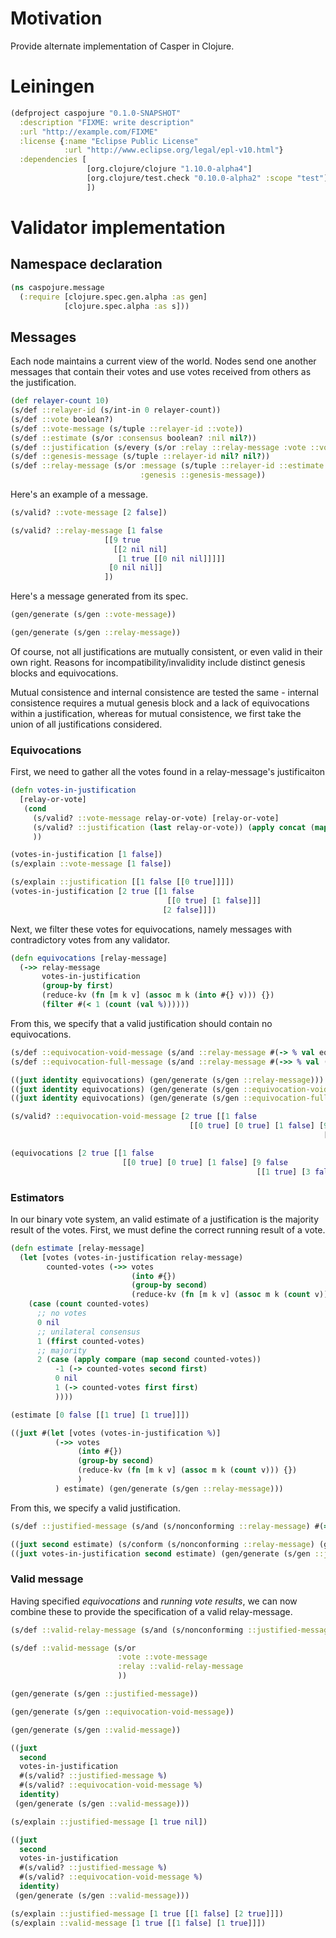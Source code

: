 #+STARTUP: indent
* Motivation
Provide alternate implementation of Casper in Clojure.
* Leiningen
#+BEGIN_SRC clojure :tangle project.clj :eval no
(defproject caspojure "0.1.0-SNAPSHOT"
  :description "FIXME: write description"
  :url "http://example.com/FIXME"
  :license {:name "Eclipse Public License"
            :url "http://www.eclipse.org/legal/epl-v10.html"}
  :dependencies [
                 [org.clojure/clojure "1.10.0-alpha4"]
                 [org.clojure/test.check "0.10.0-alpha2" :scope "test"]
                 ])
#+END_SRC

* Validator implementation
** Namespace declaration
#+BEGIN_SRC clojure :tangle src/caspojure/message.clj
(ns caspojure.message
  (:require [clojure.spec.gen.alpha :as gen]
            [clojure.spec.alpha :as s]))
#+END_SRC

#+RESULTS:
: nil

** Messages
:PROPERTIES:
:header-args:clojure: :tangle src/caspojure/message.clj :ns caspojure.message
:END:
Each node maintains a current view of the world. Nodes send one another messages that contain their votes and use votes received from others as the justification.
#+BEGIN_SRC clojure
(def relayer-count 10)
(s/def ::relayer-id (s/int-in 0 relayer-count))
(s/def ::vote boolean?)
(s/def ::vote-message (s/tuple ::relayer-id ::vote))
(s/def ::estimate (s/or :consensus boolean? :nil nil?))
(s/def ::justification (s/every (s/or :relay ::relay-message :vote ::vote-message) :min-count 1 :gen-max 4))
(s/def ::genesis-message (s/tuple ::relayer-id nil? nil?))
(s/def ::relay-message (s/or :message (s/tuple ::relayer-id ::estimate ::justification)
                             :genesis ::genesis-message))
#+END_SRC

#+RESULTS:
: #'caspojure.message/relayer-count
: :caspojure.message/relayer-id
: :caspojure.message/vote
: :caspojure.message/vote-message
: :caspojure.message/estimate
: :caspojure.message/justification
: :caspojure.message/genesis-message
: :caspojure.message/relay-message

Here's an example of a message.
#+BEGIN_SRC clojure :tangle no
(s/valid? ::vote-message [2 false])

(s/valid? ::relay-message [1 false
                     [[9 true
                       [[2 nil nil]
                        [1 true [[0 nil nil]]]]]
                      [0 nil nil]]
                     ])
#+END_SRC

#+RESULTS:
: true
: true

Here's a message generated from its spec.
#+BEGIN_SRC clojure :tangle no
(gen/generate (s/gen ::vote-message))
#+END_SRC

#+RESULTS:
| 5 | true |

#+BEGIN_SRC clojure :tangle no
(gen/generate (s/gen ::relay-message))
#+END_SRC

#+RESULTS:
| 7 | nil | ((2 nil ((5 nil ((5 false) (9 false))) (6 true ((8 true ((7 nil nil))) (6 nil nil))) (5 nil nil) (6 false))) (6 true) (5 true)) |

Of course, not all justifications are mutually consistent, or even valid in their own right. Reasons for incompatibility/invalidity include distinct genesis blocks and equivocations.

Mutual consistence and internal consistence are tested the same - internal consistence requires a mutual genesis block and a lack of equivocations within a justification, whereas for mutual consistence, we first take the union of all justifications considered. 
*** Equivocations 
First, we need to gather all the votes found in a relay-message's justificaiton
#+BEGIN_SRC clojure
(defn votes-in-justification
  [relay-or-vote]
   (cond
     (s/valid? ::vote-message relay-or-vote) [relay-or-vote]
     (s/valid? ::justification (last relay-or-vote)) (apply concat (map votes-in-justification (last relay-or-vote)))
     ))
#+END_SRC

#+RESULTS:
: #'caspojure.message/votes-in-justification

#+BEGIN_SRC clojure :tangle no
(votes-in-justification [1 false])
(s/explain ::vote-message [1 false])

(s/explain ::justification [[1 false [[0 true]]]])
(votes-in-justification [2 true [[1 false
                                   [[0 true] [1 false]]]
                                  [2 false]]])
#+END_SRC

#+RESULTS:
: [[7 false] [5 nil nil] [5 true [[0 nil nil] [6 true] [5 false]]]]

Next, we filter these votes for equivocations, namely messages with contradictory votes from any validator.
#+BEGIN_SRC clojure
(defn equivocations [relay-message]
  (->> relay-message
       votes-in-justification
       (group-by first)
       (reduce-kv (fn [m k v] (assoc m k (into #{} v))) {})
       (filter #(< 1 (count (val %))))))
#+END_SRC

#+RESULTS:
: #'caspojure.message/equivocations

From this, we specify that a valid justification should contain no equivocations.
#+BEGIN_SRC clojure
(s/def ::equivocation-void-message (s/and ::relay-message #(-> % val equivocations empty?)))
(s/def ::equivocation-full-message (s/and ::relay-message #(->> % val (s/valid? ::equivocation-void-message) not)))
#+END_SRC

#+RESULTS:
: :caspojure.message/equivocation-void-message
: :caspojure.message/equivocation-full-message

#+BEGIN_SRC clojure :tangle no
((juxt identity equivocations) (gen/generate (s/gen ::relay-message)))
((juxt identity equivocations) (gen/generate (s/gen ::equivocation-void-message)))
((juxt identity equivocations) (gen/generate (s/gen ::equivocation-full-message)))

(s/valid? ::equivocation-void-message [2 true [[1 false
                                        [[0 true] [0 true] [1 false] [9 false
                                                                      [[1 true] [3 false]]]]]]])

(equivocations [2 true [[1 false
                         [[0 true] [0 true] [1 false] [9 false
                                                       [[1 true] [3 false]]]]]]])
#+END_SRC

#+RESULTS:
: [[7 false [[9 nil nil] [9 nil nil]]] nil]

*** Estimators
In our binary vote system, an valid estimate of a justification is the majority result of the votes.
First, we must define the correct running result of a vote.
#+BEGIN_SRC clojure
(defn estimate [relay-message]
  (let [votes (votes-in-justification relay-message)
        counted-votes (->> votes
                           (into #{})
                           (group-by second)
                           (reduce-kv (fn [m k v] (assoc m k (count v))) {}))]
    (case (count counted-votes)
      ;; no votes
      0 nil
      ;; unilateral consensus
      1 (ffirst counted-votes)
      ;; majority
      2 (case (apply compare (map second counted-votes))
          -1 (-> counted-votes second first)
          0 nil
          1 (-> counted-votes first first)
          ))))
#+END_SRC

#+RESULTS:
: #'caspojure.message/estimate

#+BEGIN_SRC clojure :tangle no
(estimate [0 false [[1 true] [1 true]]])

((juxt #(let [votes (votes-in-justification %)]
          (->> votes
               (into #{})
               (group-by second)
               (reduce-kv (fn [m k v] (assoc m k (count v))) {})
               )
          ) estimate) (gen/generate (s/gen ::relay-message)))
#+END_SRC

#+RESULTS:
: true
: [{true 3, false 2} true]

From this, we specify a valid justification.
#+BEGIN_SRC clojure
(s/def ::justified-message (s/and (s/nonconforming ::relay-message) #(= (second %) (estimate %))))
#+END_SRC

#+RESULTS:
: :caspojure.message/justified-message

#+BEGIN_SRC clojure :tangle no
((juxt second estimate) (s/conform (s/nonconforming ::relay-message) (gen/generate (s/gen ::relay-message))))
((juxt votes-in-justification second estimate) (gen/generate (s/gen ::justified-message)))
#+END_SRC

#+RESULTS:
| false | true |

*** Valid message
Having specified [[Equivocations][equivocations]] and [[Estimators][running vote results]], we can now combine these to provide the specification of a valid relay-message.
#+BEGIN_SRC clojure
(s/def ::valid-relay-message (s/and (s/nonconforming ::justified-message) ::equivocation-void-message))
#+END_SRC

#+RESULTS:
: :caspojure.message/valid-relay-message

#+BEGIN_SRC clojure
(s/def ::valid-message (s/or
                        :vote ::vote-message
                        :relay ::valid-relay-message
                        ))
#+END_SRC

#+RESULTS:
: :caspojure.message/valid-message

#+BEGIN_SRC clojure :tangle no
(gen/generate (s/gen ::justified-message))
#+END_SRC

#+RESULTS:
| 6 | true | ((6 nil nil) (9 nil nil) (9 true) (5 true)) |

#+BEGIN_SRC clojure :tangle no
(gen/generate (s/gen ::equivocation-void-message))
#+END_SRC

#+RESULTS:
| 7 | false | ((6 nil ((9 true ((7 false))) (5 nil ((6 nil ((9 nil nil) (6 nil nil) (6 nil nil) (5 nil nil))) (5 true) (9 nil ((8 nil nil) (6 true) (6 nil nil) (8 nil nil))) (9 true))) (5 true) (2 true ((6 true))))) (5 true) (2 nil nil) (0 nil ((3 false)))) |

#+BEGIN_SRC clojure :tangle no
(gen/generate (s/gen ::valid-message))
#+END_SRC

#+RESULTS:
| 5 | true | ((9 true) (6 false) (7 true)) |

#+BEGIN_SRC clojure :tangle no
((juxt
  second
  votes-in-justification
  #(s/valid? ::justified-message %)
  #(s/valid? ::equivocation-void-message %)
  identity)
 (gen/generate (s/gen ::valid-message)))

(s/explain ::justified-message [1 true nil])

((juxt
  second
  votes-in-justification
  #(s/valid? ::justified-message %)
  #(s/valid? ::equivocation-void-message %)
  identity)
 (gen/generate (s/gen ::valid-message)))

(s/explain ::justified-message [1 true [[1 false] [2 true]]])
(s/explain ::valid-message [1 true [[1 false] [1 true]]])
#+END_SRC

#+RESULTS:
: [nil nil true true [6 nil nil]]

